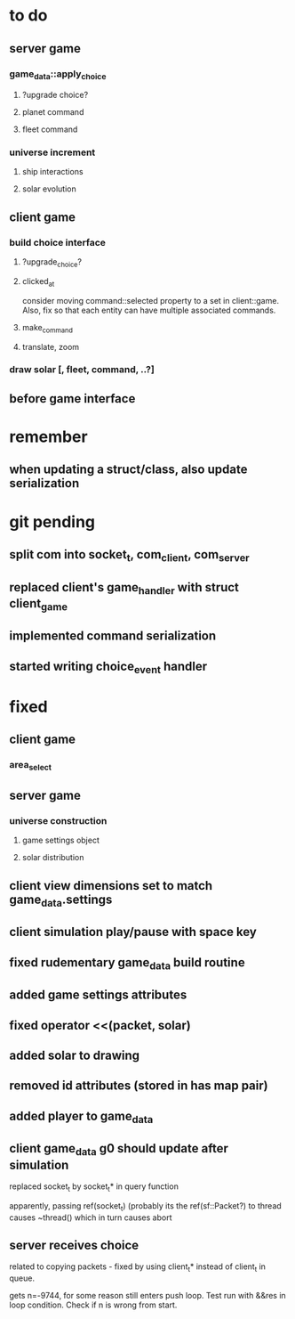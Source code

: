 * to do
** server game
*** game_data::apply_choice
**** ?upgrade choice?
**** planet command
**** fleet command
*** universe increment
**** ship interactions
**** solar evolution
** client game
*** build choice interface
**** ?upgrade_choice?
**** clicked_at
     consider moving command::selected property to a set in
     client::game. Also, fix so that each entity can have multiple
     associated commands.
**** make_command
**** translate, zoom
*** draw solar [, fleet, command, ..?]
** before game interface
* remember
** when updating a struct/class, also update serialization
* git pending
** split com into socket_t, com_client, com_server
** replaced client's game_handler with struct client_game
** implemented command serialization
** started writing choice_event handler
* fixed
** client game
*** area_select
** server game
*** universe construction
**** game settings object
**** solar distribution
** client view dimensions set to match game_data.settings
** client simulation play/pause with space key
** fixed rudementary game_data build routine
** added game settings attributes
** fixed operator <<(packet, solar)
** added solar to drawing
** removed id attributes (stored in has map pair)
** added player to game_data 
** client game_data g0 should update after simulation
   replaced socket_t by socket_t* in query function

   apparently, passing ref(socket_t) (probably its the
   ref(sf::Packet?) to thread causes ~thread() which in turn causes
   abort
** server receives choice
   related to copying packets - fixed by using client_t* instead of
   client_t in queue.  

   gets n=-9744, for some reason still enters push loop. Test run with
   &&res in loop condition. Check if n is wrong from start.
